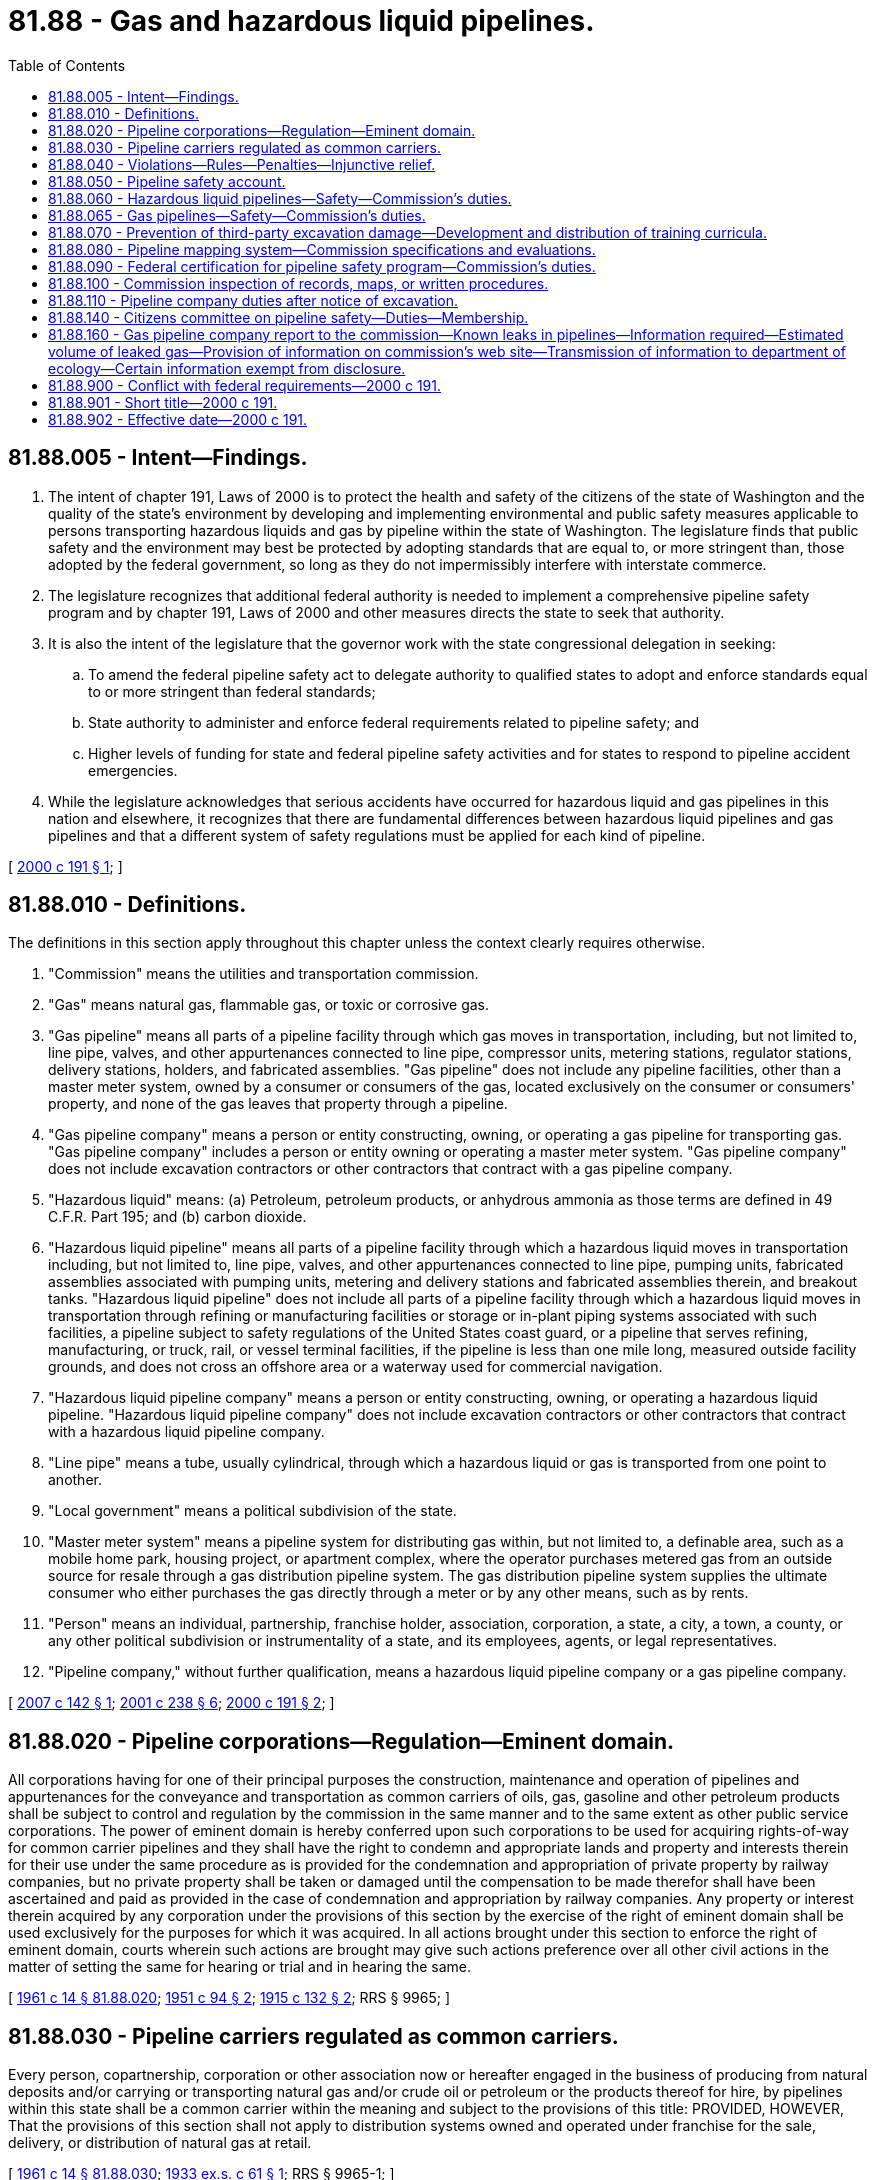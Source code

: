 = 81.88 - Gas and hazardous liquid pipelines.
:toc:

== 81.88.005 - Intent—Findings.
. The intent of chapter 191, Laws of 2000 is to protect the health and safety of the citizens of the state of Washington and the quality of the state's environment by developing and implementing environmental and public safety measures applicable to persons transporting hazardous liquids and gas by pipeline within the state of Washington. The legislature finds that public safety and the environment may best be protected by adopting standards that are equal to, or more stringent than, those adopted by the federal government, so long as they do not impermissibly interfere with interstate commerce.

. The legislature recognizes that additional federal authority is needed to implement a comprehensive pipeline safety program and by chapter 191, Laws of 2000 and other measures directs the state to seek that authority.

. It is also the intent of the legislature that the governor work with the state congressional delegation in seeking:

.. To amend the federal pipeline safety act to delegate authority to qualified states to adopt and enforce standards equal to or more stringent than federal standards;

.. State authority to administer and enforce federal requirements related to pipeline safety; and

.. Higher levels of funding for state and federal pipeline safety activities and for states to respond to pipeline accident emergencies.

. While the legislature acknowledges that serious accidents have occurred for hazardous liquid and gas pipelines in this nation and elsewhere, it recognizes that there are fundamental differences between hazardous liquid pipelines and gas pipelines and that a different system of safety regulations must be applied for each kind of pipeline.

[ http://lawfilesext.leg.wa.gov/biennium/1999-00/Pdf/Bills/Session%20Laws/House/2420-S2.SL.pdf?cite=2000%20c%20191%20§%201[2000 c 191 § 1]; ]

== 81.88.010 - Definitions.
The definitions in this section apply throughout this chapter unless the context clearly requires otherwise.

. "Commission" means the utilities and transportation commission.

. "Gas" means natural gas, flammable gas, or toxic or corrosive gas.

. "Gas pipeline" means all parts of a pipeline facility through which gas moves in transportation, including, but not limited to, line pipe, valves, and other appurtenances connected to line pipe, compressor units, metering stations, regulator stations, delivery stations, holders, and fabricated assemblies. "Gas pipeline" does not include any pipeline facilities, other than a master meter system, owned by a consumer or consumers of the gas, located exclusively on the consumer or consumers' property, and none of the gas leaves that property through a pipeline.

. "Gas pipeline company" means a person or entity constructing, owning, or operating a gas pipeline for transporting gas. "Gas pipeline company" includes a person or entity owning or operating a master meter system. "Gas pipeline company" does not include excavation contractors or other contractors that contract with a gas pipeline company.

. "Hazardous liquid" means: (a) Petroleum, petroleum products, or anhydrous ammonia as those terms are defined in 49 C.F.R. Part 195; and (b) carbon dioxide.

. "Hazardous liquid pipeline" means all parts of a pipeline facility through which a hazardous liquid moves in transportation including, but not limited to, line pipe, valves, and other appurtenances connected to line pipe, pumping units, fabricated assemblies associated with pumping units, metering and delivery stations and fabricated assemblies therein, and breakout tanks. "Hazardous liquid pipeline" does not include all parts of a pipeline facility through which a hazardous liquid moves in transportation through refining or manufacturing facilities or storage or in-plant piping systems associated with such facilities, a pipeline subject to safety regulations of the United States coast guard, or a pipeline that serves refining, manufacturing, or truck, rail, or vessel terminal facilities, if the pipeline is less than one mile long, measured outside facility grounds, and does not cross an offshore area or a waterway used for commercial navigation.

. "Hazardous liquid pipeline company" means a person or entity constructing, owning, or operating a hazardous liquid pipeline. "Hazardous liquid pipeline company" does not include excavation contractors or other contractors that contract with a hazardous liquid pipeline company.

. "Line pipe" means a tube, usually cylindrical, through which a hazardous liquid or gas is transported from one point to another.

. "Local government" means a political subdivision of the state.

. "Master meter system" means a pipeline system for distributing gas within, but not limited to, a definable area, such as a mobile home park, housing project, or apartment complex, where the operator purchases metered gas from an outside source for resale through a gas distribution pipeline system. The gas distribution pipeline system supplies the ultimate consumer who either purchases the gas directly through a meter or by any other means, such as by rents.

. "Person" means an individual, partnership, franchise holder, association, corporation, a state, a city, a town, a county, or any other political subdivision or instrumentality of a state, and its employees, agents, or legal representatives.

. "Pipeline company," without further qualification, means a hazardous liquid pipeline company or a gas pipeline company.

[ http://lawfilesext.leg.wa.gov/biennium/2007-08/Pdf/Bills/Session%20Laws/Senate/5225-S.SL.pdf?cite=2007%20c%20142%20§%201[2007 c 142 § 1]; http://lawfilesext.leg.wa.gov/biennium/2001-02/Pdf/Bills/Session%20Laws/Senate/5182-S.SL.pdf?cite=2001%20c%20238%20§%206[2001 c 238 § 6]; http://lawfilesext.leg.wa.gov/biennium/1999-00/Pdf/Bills/Session%20Laws/House/2420-S2.SL.pdf?cite=2000%20c%20191%20§%202[2000 c 191 § 2]; ]

== 81.88.020 - Pipeline corporations—Regulation—Eminent domain.
All corporations having for one of their principal purposes the construction, maintenance and operation of pipelines and appurtenances for the conveyance and transportation as common carriers of oils, gas, gasoline and other petroleum products shall be subject to control and regulation by the commission in the same manner and to the same extent as other public service corporations. The power of eminent domain is hereby conferred upon such corporations to be used for acquiring rights-of-way for common carrier pipelines and they shall have the right to condemn and appropriate lands and property and interests therein for their use under the same procedure as is provided for the condemnation and appropriation of private property by railway companies, but no private property shall be taken or damaged until the compensation to be made therefor shall have been ascertained and paid as provided in the case of condemnation and appropriation by railway companies. Any property or interest therein acquired by any corporation under the provisions of this section by the exercise of the right of eminent domain shall be used exclusively for the purposes for which it was acquired. In all actions brought under this section to enforce the right of eminent domain, courts wherein such actions are brought may give such actions preference over all other civil actions in the matter of setting the same for hearing or trial and in hearing the same.

[ http://leg.wa.gov/CodeReviser/documents/sessionlaw/1961c14.pdf?cite=1961%20c%2014%20§%2081.88.020[1961 c 14 § 81.88.020]; http://leg.wa.gov/CodeReviser/documents/sessionlaw/1951c94.pdf?cite=1951%20c%2094%20§%202[1951 c 94 § 2]; http://leg.wa.gov/CodeReviser/documents/sessionlaw/1915c132.pdf?cite=1915%20c%20132%20§%202[1915 c 132 § 2]; RRS § 9965; ]

== 81.88.030 - Pipeline carriers regulated as common carriers.
Every person, copartnership, corporation or other association now or hereafter engaged in the business of producing from natural deposits and/or carrying or transporting natural gas and/or crude oil or petroleum or the products thereof for hire, by pipelines within this state shall be a common carrier within the meaning and subject to the provisions of this title: PROVIDED, HOWEVER, That the provisions of this section shall not apply to distribution systems owned and operated under franchise for the sale, delivery, or distribution of natural gas at retail.

[ http://leg.wa.gov/CodeReviser/documents/sessionlaw/1961c14.pdf?cite=1961%20c%2014%20§%2081.88.030[1961 c 14 § 81.88.030]; http://leg.wa.gov/CodeReviser/documents/sessionlaw/1933ex1c61.pdf?cite=1933%20ex.s.%20c%2061%20§%201[1933 ex.s. c 61 § 1]; RRS § 9965-1; ]

== 81.88.040 - Violations—Rules—Penalties—Injunctive relief.
. A person, officer, agent, or employee of a pipeline company who, as an individual or acting as an officer, agent, or employee of such a company, violates or fails to comply with this chapter or a rule adopted under RCW 81.88.060 or 81.88.065, or who procures, aids, or abets another person or entity in the violation of or noncompliance with this chapter or a rule adopted under RCW 81.88.060 or 81.88.065, is guilty of a gross misdemeanor.

. [Empty]
.. A pipeline company, or any person, officer, agent, or employee of a pipeline company that violates a provision of this chapter, or a rule adopted under RCW 81.88.060 or 81.88.065, is subject to a civil penalty to be assessed by the commission.

.. The commission shall adopt rules: (i) Setting penalty amounts, but may not exceed the penalties specified in the federal pipeline safety laws, 49 U.S.C. Sec. 60101 et seq.; and (ii) establishing procedures for mitigating penalties assessed.

.. In determining the amount of the penalty in a particular instance, the commission shall consider: (i) The appropriateness of the penalty in relation to the position of the person charged with the violation; (ii) the gravity of the violation; and (iii) the good faith of the person or company charged in attempting to achieve compliance after notification of the violation.

.. The amount of the penalty may be recovered in a civil action in the superior court of Thurston county or of some other county in which the violator may do business. In all actions for recovery, the rules of evidence shall be the same as in ordinary civil actions. All penalties recovered under this section must be paid into the state treasury and credited to the pipeline safety account.

. The commission shall adopt rules incorporating by reference other substances designated as hazardous by the secretary of transportation under 49 U.S.C. Sec. 60101(a)(4).

. The commission may seek injunctive relief to enforce the provisions of this chapter.

. Nothing in this section duplicates the authority of the energy facility site evaluation council under chapter 80.50 RCW.

[ http://lawfilesext.leg.wa.gov/biennium/2007-08/Pdf/Bills/Session%20Laws/Senate/5225-S.SL.pdf?cite=2007%20c%20142%20§%202[2007 c 142 § 2]; http://lawfilesext.leg.wa.gov/biennium/1999-00/Pdf/Bills/Session%20Laws/House/2420-S2.SL.pdf?cite=2000%20c%20191%20§%203[2000 c 191 § 3]; http://lawfilesext.leg.wa.gov/biennium/1997-98/Pdf/Bills/Session%20Laws/Senate/6358-S.SL.pdf?cite=1998%20c%20123%20§%201[1998 c 123 § 1]; ]

== 81.88.050 - Pipeline safety account.
The pipeline safety account is created in the custody of the state treasurer. All fees received by the commission for the pipeline safety program according to RCW 80.24.060 and 81.24.090 and all receipts from the federal office of pipeline safety and any other state or federal funds provided for pipeline safety shall be deposited in the account. Any penalties collected under this chapter, or otherwise designated to this account must be deposited in the account. Moneys in the account may be spent only after appropriation. Expenditures from the account may be used only for funding pipeline safety.

[ http://lawfilesext.leg.wa.gov/biennium/2007-08/Pdf/Bills/Session%20Laws/Senate/5225-S.SL.pdf?cite=2007%20c%20142%20§%203[2007 c 142 § 3]; http://lawfilesext.leg.wa.gov/biennium/2001-02/Pdf/Bills/Session%20Laws/Senate/5182-S.SL.pdf?cite=2001%20c%20238%20§%207[2001 c 238 § 7]; http://lawfilesext.leg.wa.gov/biennium/1999-00/Pdf/Bills/Session%20Laws/House/2420-S2.SL.pdf?cite=2000%20c%20191%20§%204[2000 c 191 § 4]; ]

== 81.88.060 - Hazardous liquid pipelines—Safety—Commission's duties.
. Each hazardous liquid pipeline company shall design, construct, operate, and maintain its hazardous liquid pipeline so that it is safe and efficient. Each hazardous liquid pipeline company is responsible for the conduct of its contractors regarding compliance with pipeline safety requirements.

. The commission shall develop and administer a comprehensive program of pipeline safety in accordance with this chapter.

. The commission may adopt rules to carry out the purposes of this chapter as long as the rules are compatible with minimum federal requirements.

. The commission shall coordinate information related to hazardous liquid pipeline safety by providing technical assistance to local planning and siting authorities.

[ http://lawfilesext.leg.wa.gov/biennium/2007-08/Pdf/Bills/Session%20Laws/Senate/5225-S.SL.pdf?cite=2007%20c%20142%20§%204[2007 c 142 § 4]; http://lawfilesext.leg.wa.gov/biennium/2001-02/Pdf/Bills/Session%20Laws/Senate/5182-S.SL.pdf?cite=2001%20c%20238%20§%209[2001 c 238 § 9]; http://lawfilesext.leg.wa.gov/biennium/1999-00/Pdf/Bills/Session%20Laws/House/2420-S2.SL.pdf?cite=2000%20c%20191%20§%205[2000 c 191 § 5]; ]

== 81.88.065 - Gas pipelines—Safety—Commission's duties.
. Each gas pipeline company shall design, construct, operate, and maintain its gas pipeline so that it is safe and efficient. Each gas pipeline company is responsible for the conduct of its contractors regarding compliance with pipeline safety requirements.

. The commission shall develop and administer a comprehensive program of gas pipeline safety in accordance with this chapter.

. The commission may adopt rules to carry out the purposes of this chapter as long as the rules are compatible with minimum federal requirements.

. The commission shall coordinate information related to natural gas pipeline safety by providing technical assistance to local planning and siting authorities.

[ http://lawfilesext.leg.wa.gov/biennium/2007-08/Pdf/Bills/Session%20Laws/Senate/5225-S.SL.pdf?cite=2007%20c%20142%20§%205[2007 c 142 § 5]; ]

== 81.88.070 - Prevention of third-party excavation damage—Development and distribution of training curricula.
. The commission shall develop, in consultation with representatives of hazardous liquid pipeline companies, gas pipeline companies, local governments, and the excavation and construction industries: (a) A curricula aimed at the prevention of third-party excavation damage to hazardous liquid pipelines and gas pipelines; and (b) a plan for distribution of the curricula.

. The curricula shall include training on:

.. Prevention of damage to hazardous liquid and gas pipelines;

.. The danger involved if a hazardous liquid or gas pipeline is damaged;

.. The significance of hazardous liquid or gas pipeline damage that does not cause immediate failure; and

.. The importance of immediately reporting damage to a hazardous liquid or gas pipeline and the importance of immediately repairing a damaged hazardous liquid or gas pipeline.

[ http://lawfilesext.leg.wa.gov/biennium/1999-00/Pdf/Bills/Session%20Laws/House/2420-S2.SL.pdf?cite=2000%20c%20191%20§%206[2000 c 191 § 6]; ]

== 81.88.080 - Pipeline mapping system—Commission specifications and evaluations.
. The commission shall require hazardous liquid pipeline companies, and gas pipeline companies with interstate pipelines, or gas pipelines operating over two hundred fifty pounds per square inch gauge, to provide accurate maps of these pipelines to specifications developed by the commission sufficient to meet the needs of first responders.

. The commission shall evaluate the sufficiency of the maps and consolidate the maps into a statewide geographic information system. The commission shall assist local governments in obtaining hazardous liquid and gas pipeline location information and maps. The maps shall be made available to the one-number locator services as provided in chapter 19.122 RCW. The mapping system shall be consistent with the United States department of transportation national pipeline mapping program.

. The commission shall periodically update the mapping system.

[ http://lawfilesext.leg.wa.gov/biennium/2007-08/Pdf/Bills/Session%20Laws/Senate/5225-S.SL.pdf?cite=2007%20c%20142%20§%206[2007 c 142 § 6]; http://lawfilesext.leg.wa.gov/biennium/1999-00/Pdf/Bills/Session%20Laws/House/2420-S2.SL.pdf?cite=2000%20c%20191%20§%207[2000 c 191 § 7]; ]

== 81.88.090 - Federal certification for pipeline safety program—Commission's duties.
The commission shall maintain federal certification for the state's pipeline safety program. The commission, at a minimum, shall do the following:

. Inspect hazardous liquid pipelines and gas pipelines periodically as specified in the inspection program;

. Collect fees;

. Order and oversee the testing of hazardous liquid pipelines and gas pipelines as authorized by federal law and regulation; and

. File reports with the United States secretary of transportation as required to maintain federal certification.

[ http://lawfilesext.leg.wa.gov/biennium/2007-08/Pdf/Bills/Session%20Laws/Senate/5225-S.SL.pdf?cite=2007%20c%20142%20§%207[2007 c 142 § 7]; http://lawfilesext.leg.wa.gov/biennium/2001-02/Pdf/Bills/Session%20Laws/Senate/5182-S.SL.pdf?cite=2001%20c%20238%20§%2010[2001 c 238 § 10]; http://lawfilesext.leg.wa.gov/biennium/1999-00/Pdf/Bills/Session%20Laws/House/2420-S2.SL.pdf?cite=2000%20c%20191%20§%209[2000 c 191 § 9]; ]

== 81.88.100 - Commission inspection of records, maps, or written procedures.
The commission may inspect any record, map, or written procedure required by federal law to be kept by a pipeline company concerning releases, and the design, construction, testing, or operation and maintenance of pipelines. Nothing in this section affects the commission's access to records under any other provision of law.

[ http://lawfilesext.leg.wa.gov/biennium/2007-08/Pdf/Bills/Session%20Laws/Senate/5225-S.SL.pdf?cite=2007%20c%20142%20§%208[2007 c 142 § 8]; http://lawfilesext.leg.wa.gov/biennium/1999-00/Pdf/Bills/Session%20Laws/House/2420-S2.SL.pdf?cite=2000%20c%20191%20§%2011[2000 c 191 § 11]; ]

== 81.88.110 - Pipeline company duties after notice of excavation.
A pipeline company that has been notified by an excavator that excavation work will occur near a hazardous liquid pipeline shall ensure that the pipeline company's representative consults with the excavator on-site prior to the excavation. The pipeline company has the discretion to require that the pipeline section in the vicinity of the excavation is fully uncovered and examined for damage prior to being reburied.

[ http://lawfilesext.leg.wa.gov/biennium/1999-00/Pdf/Bills/Session%20Laws/House/2420-S2.SL.pdf?cite=2000%20c%20191%20§%2021[2000 c 191 § 21]; ]

== 81.88.140 - Citizens committee on pipeline safety—Duties—Membership.
. The citizens committee on pipeline safety is established to advise the state agencies and other appropriate federal and local government agencies and officials on matters relating to hazardous liquid and gas pipeline safety, routing, construction, operation, and maintenance. The committee shall serve as an advisory committee for the commission on matters relating to the commission's pipeline safety programs and activities. The commission shall consult with and provide periodic reports to the committee on matters related to the commission's pipeline safety programs and activities, including but not limited to the development and regular review of funding elements for pipeline safety programs and activities.

. The committee shall have thirteen total members who shall be appointed by the governor to staggered three-year terms and shall consist of: (a) Nine members representing local government, including elected officials and the public; and (b) four nonvoting members, representing owners and operators of hazardous liquid and gas pipelines. All members of the committee, voting and nonvoting, may participate fully in the committee's meetings, activities, and deliberations and shall timely receive all notices and information related to committee business and decisions.

. The committee shall review and comment on proposed rules and the operation of the state pipeline safety programs.

. The committee may create one or more technical advisory committees comprised of gas and hazardous liquid pipeline owners or operators, agency representatives, natural resource and environmental interests, or other interested parties.

. The committee established in this section constitutes a class one group under RCW 43.03.220. Expenses for this group, as well as staff support, shall be provided by the utilities and transportation commission.

[ http://lawfilesext.leg.wa.gov/biennium/2001-02/Pdf/Bills/Session%20Laws/Senate/5182-S.SL.pdf?cite=2001%20c%20238%20§%2011[2001 c 238 § 11]; http://lawfilesext.leg.wa.gov/biennium/1999-00/Pdf/Bills/Session%20Laws/House/2420-S2.SL.pdf?cite=2000%20c%20191%20§%2014[2000 c 191 § 14]; ]

== 81.88.160 - Gas pipeline company report to the commission—Known leaks in pipelines—Information required—Estimated volume of leaked gas—Provision of information on commission's web site—Transmission of information to department of ecology—Certain information exempt from disclosure.
. Beginning March 15, 2021, and on an annual basis thereafter, each gas pipeline company must submit a report to the commission that includes:

.. The total number of known leaks in pipelines owned by the gas pipeline company as of January 1st of the year the report is submitted;

.. The total number of hazardous leaks eliminated or repaired during the previous one-year period ending December 31st;

.. The total number of nonhazardous leaks eliminated or repaired during the previous one-year period ending December 31st;

.. The total number of leaks scheduled for repair in the next one-year period beginning January 1st of the year the report is submitted. The data provided in this subsection (1)(d) does not obligate the gas pipeline company to repair all leaks scheduled for repair, nor does it prevent the gas pipeline company from prioritizing its repair schedule based on new information and newly-identified leaks.

. Natural gas leaks include all confirmed discoveries of unintentional leak events, including leaks from: Corrosion failure; natural force damage; excavation damage; other outside force damage; pipe, weld, or joint failure; equipment failure; or other causes.

. The commission may determine information requirements for the annual reports submitted under subsection (1) of this section including, but not limited to:

.. The approximate date and location of each leak from the gas pipeline system detected by the company during its routine course of inspection;

.. The approximate date and location of each leak caused by third-party excavation or other causes not attributable to the normal operation or inspection practices of the company;

.. Whether the reported leaks are included as part of a filing submitted and approved by the commission under RCW 80.28.420;

.. The volume of each leak, measured in carbon dioxide equivalents and thousands of cubic feet, except that where an exact volume of gas leaked cannot be identified, a gas pipeline company may provide its best approximation;

.. Whether the identified cause of each leak was from: Corrosion failure; natural force damage; excavation damage; other outside force damage; pipe, weld, or joint failure; equipment failure; or other causes;

.. The estimated market value of lost gas and the methodology used to measure the loss of gas; and

.. Any additional information required in an order approved by the commission.

. The commission must use the data reported by gas pipeline companies under this section, as well as other data reported by gas pipeline companies to the commission and to the department of ecology, to estimate the volume of leaked gas and associated greenhouse gas emissions from operational practices in the state. The commission may request additional information by order.

. By March 31, 2021, and on an annual basis thereafter, the commission must provide on its public internet web site aggregate data, as submitted by gas pipeline companies under this section, concerning the volume and causes of gas leaks.

. By March 31, 2021, and on an annual basis thereafter, the commission must transmit to the department of ecology information on gas leakage in the state, as submitted by gas pipeline companies under this section.

. Those portions of reports submitted by gas pipeline companies to the commission under this section that contain proprietary data, trade secrets, or if disclosure would adversely affect public safety, are exempt from public inspection and copying under chapter 42.56 RCW.

. For the purposes of this section, "carbon dioxide equivalents" has the same meaning as provided in *RCW 70.235.010.

. Nothing in this section may be construed to preempt the process by which a gas pipeline company is required to petition relevant state or local authorities when seeking to expand the capacity of the company's gas transmission or distribution lines.

[ http://lawfilesext.leg.wa.gov/biennium/2019-20/Pdf/Bills/Session%20Laws/House/2518-S2.SL.pdf?cite=2020%20c%2032%20§%203[2020 c 32 § 3]; ]

== 81.88.900 - Conflict with federal requirements—2000 c 191.
If any part of this act is found to be in conflict with federal requirements that are a prescribed condition to the allocation of federal funds to the state, the conflicting part of this act is inoperative solely to the extent of the conflict and with respect to the agencies directly affected, and this finding does not affect the operation of the remainder of this act in its application to the agencies concerned. Rules adopted under this act must meet federal requirements that are a necessary condition to the receipt of federal funds by the state.

[ http://lawfilesext.leg.wa.gov/biennium/1999-00/Pdf/Bills/Session%20Laws/House/2420-S2.SL.pdf?cite=2000%20c%20191%20§%2026[2000 c 191 § 26]; ]

== 81.88.901 - Short title—2000 c 191.
This act may be known and cited as the Washington state pipeline safety act.

[ http://lawfilesext.leg.wa.gov/biennium/1999-00/Pdf/Bills/Session%20Laws/House/2420-S2.SL.pdf?cite=2000%20c%20191%20§%2027[2000 c 191 § 27]; ]

== 81.88.902 - Effective date—2000 c 191.
This act is necessary for the immediate preservation of the public peace, health, or safety, or support of the state government and its existing public institutions, and takes effect immediately [March 28, 2000].

[ http://lawfilesext.leg.wa.gov/biennium/1999-00/Pdf/Bills/Session%20Laws/House/2420-S2.SL.pdf?cite=2000%20c%20191%20§%2029[2000 c 191 § 29]; ]

